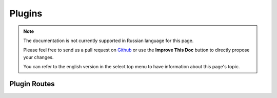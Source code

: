 Plugins
#######

.. note::
    The documentation is not currently supported in Russian language for this
    page.

    Please feel free to send us a pull request on
    `Github <https://github.com/cakephp/docs>`_ or use the **Improve This Doc**
    button to directly propose your changes.

    You can refer to the english version in the select top menu to have
    information about this page's topic.

.. _plugin-routes:

Plugin Routes
=============

.. meta::
    :title lang=ru: Plugins
    :keywords lang=ru: plugin folder,plugins,controllers,models,views,package,application,database connection,little space
